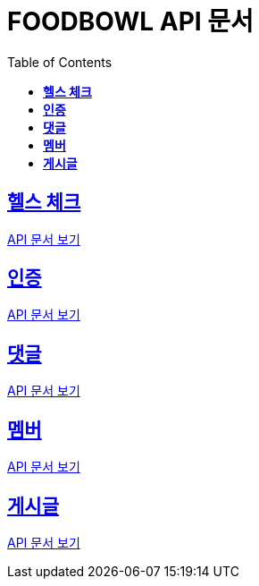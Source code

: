 ifndef::snippets[]
:snippets: ./build/generated-snippets
endif::[]

= FOODBOWL API 문서
:icons: font
:source-highlighter: highlight.js
:toc: left
:toclevels: 1
:sectlinks:

== *헬스 체크* ==

link:health_check/health_check.html[API 문서 보기]

== *인증*

link:auth/auth.html[API 문서 보기]

== *댓글*

link:comment/comment.html[API 문서 보기]

== *멤버*

link:member/member.html[API 문서 보기]

== *게시글*

link:post/post.html[API 문서 보기]
